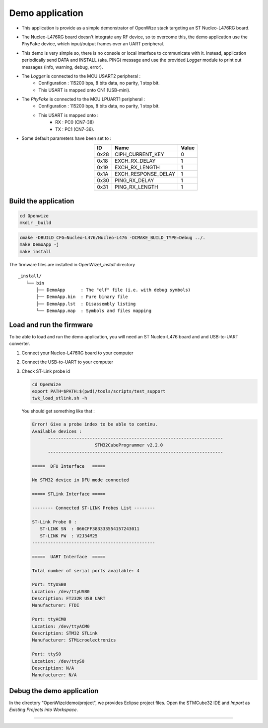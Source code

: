 
Demo application
================

- This application is provide as a simple demonstrator of OpenWize stack targeting an ST Nucleo-L476RG board. 
- The Nucleo-L476RG board doesn't integrate any RF device, so to overcome this, the demo application use the ``PhyFake`` device, which input/output frames over an UART peripheral.
- This demo is very simple so, there is no console or local interface to communicate with it. Instead, application periodically send DATA and INSTALL (aka. PING) message and use the provided *Logger* module to print out messages (info, warning, debug, error). 
- The *Logger* is connected to the MCU USART2 peripheral :
   - Configuration : 115200 bps, 8 bits data, no parity, 1 stop bit.
   - This USART is mapped onto CN1 (USB-mini).
- The *PhyFake* is connected to the MCU LPUART1 peripheral :
   - Configuration : 115200 bps, 8 bits data, no parity, 1 stop bit.
   - This USART is mapped onto : 
      - RX : PC0 (CN7-38)
      - TX : PC1 (CN7-36).

- Some default parameters have been set to :
   .. list-table:: 
     :align: center
     :widths: auto 
     :header-rows: 1

     * - ID
       - Name
       - Value
     * - 0x28
       - CIPH_CURRENT_KEY
       - 0
     * - 0x18
       - EXCH_RX_DELAY
       - 1
     * - 0x19
       - EXCH_RX_LENGTH
       - 1
     * - 0x1A
       - EXCH_RESPONSE_DELAY
       - 1
     * - 0x30
       - PING_RX_DELAY
       - 1
     * - 0x31
       - PING_RX_LENGTH
       - 1


Build the application
---------------------

.. code-block:: bash

   cd Openwize
   mkdir _build

.. code-block:: bash

   cmake -DBUILD_CFG=Nucleo-L476/Nucleo-L476 -DCMAKE_BUILD_TYPE=Debug ../. 
   make DemoApp -j
   make install
   
The firmware files are installed in OpenWize/*_install* directory

:: 

   _install/
      └── bin
          ├── DemoApp      : The "elf" file (i.e. with debug symbols)
          ├── DemoApp.bin  : Pure binary file
          ├── DemoApp.lst  : Disassembly listing
          └── DemoApp.map  : Symbols and files mapping


Load and run the firmware
-------------------------
To be able to load and run the demo application, you will need an ST Nucleo-L476 board and and USB-to-UART converter.

#. Connect your Nucleo-L476RG board to your computer
#. Connect the USB-to-UART to your computer
#. Check ST-Link probe id

   .. code-block:: bash

      cd OpenWize
      export PATH=$PATH:$(pwd)/tools/scripts/test_support
      twk_load_stlink.sh -h

   You should get something like that :

   .. code-block::

      Error! Give a probe index to be able to continu.
      Available devices :
            -------------------------------------------------------------------
                              STM32CubeProgrammer v2.2.0                  
            -------------------------------------------------------------------

      =====  DFU Interface   =====

      No STM32 device in DFU mode connected

      ===== STLink Interface =====

      -------- Connected ST-LINK Probes List --------

      ST-Link Probe 0 :
         ST-LINK SN  : 066CFF383333554157243011
         ST-LINK FW  : V2J34M25
      -----------------------------------------------

      =====  UART Interface  =====

      Total number of serial ports available: 4

      Port: ttyUSB0
      Location: /dev/ttyUSB0
      Description: FT232R USB UART
      Manufacturer: FTDI

      Port: ttyACM0
      Location: /dev/ttyACM0
      Description: STM32 STLink
      Manufacturer: STMicroelectronics

      Port: ttyS0
      Location: /dev/ttyS0
      Description: N/A
      Manufacturer: N/A
      
.. .........

   In this example, the probe id id 0 :
   
   :: 

      ST-Link Probe 0 :
      ST-LINK SN  : 066CFF383333554157243011
      ...


   Then, upload the firmware onto the board
   
   .. code-block:: bash

      twk_load_stlink.sh ../_install/bin/DemoApp.bin 0

   You should be able to the *Logger* messages on *ttyACM0* and Wize frames on *ttyUSB0*.


Debug the demo application
--------------------------

In the directory "OpenWize/demo/project", we provides Eclipse project files. Open the STMCube32 IDE and *Import* as *Existing Projects into Workspace*.



--------------------------------------------

.. references

.. _`STM32CubeIDE`: https://www.st.com/en/development-tools/stm32cubeide.html#get-software
.. _`Installation`: INSTALLATION.rst
